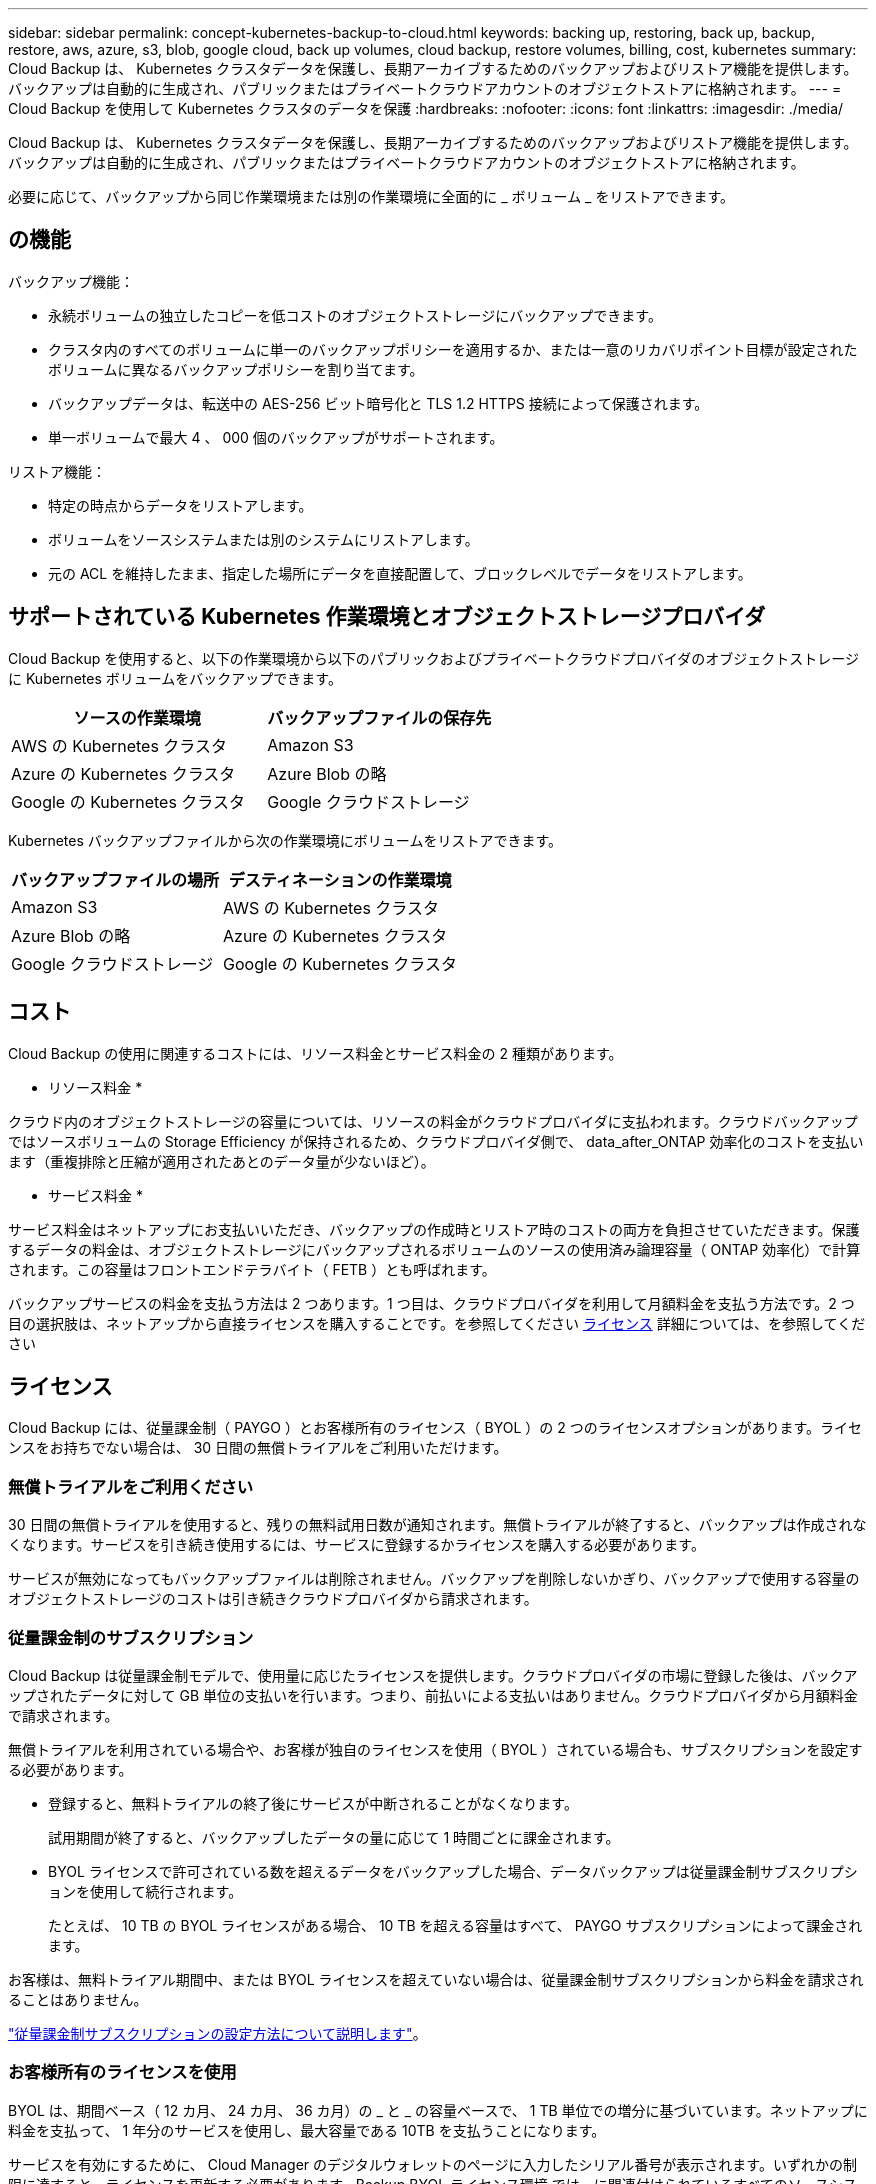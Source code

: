 ---
sidebar: sidebar 
permalink: concept-kubernetes-backup-to-cloud.html 
keywords: backing up, restoring, back up, backup, restore, aws, azure, s3, blob, google cloud, back up volumes, cloud backup, restore volumes, billing, cost, kubernetes 
summary: Cloud Backup は、 Kubernetes クラスタデータを保護し、長期アーカイブするためのバックアップおよびリストア機能を提供します。バックアップは自動的に生成され、パブリックまたはプライベートクラウドアカウントのオブジェクトストアに格納されます。 
---
= Cloud Backup を使用して Kubernetes クラスタのデータを保護
:hardbreaks:
:nofooter: 
:icons: font
:linkattrs: 
:imagesdir: ./media/


[role="lead"]
Cloud Backup は、 Kubernetes クラスタデータを保護し、長期アーカイブするためのバックアップおよびリストア機能を提供します。バックアップは自動的に生成され、パブリックまたはプライベートクラウドアカウントのオブジェクトストアに格納されます。

必要に応じて、バックアップから同じ作業環境または別の作業環境に全面的に _ ボリューム _ をリストアできます。



== の機能

バックアップ機能：

* 永続ボリュームの独立したコピーを低コストのオブジェクトストレージにバックアップできます。
* クラスタ内のすべてのボリュームに単一のバックアップポリシーを適用するか、または一意のリカバリポイント目標が設定されたボリュームに異なるバックアップポリシーを割り当てます。
* バックアップデータは、転送中の AES-256 ビット暗号化と TLS 1.2 HTTPS 接続によって保護されます。
* 単一ボリュームで最大 4 、 000 個のバックアップがサポートされます。


リストア機能：

* 特定の時点からデータをリストアします。
* ボリュームをソースシステムまたは別のシステムにリストアします。
* 元の ACL を維持したまま、指定した場所にデータを直接配置して、ブロックレベルでデータをリストアします。




== サポートされている Kubernetes 作業環境とオブジェクトストレージプロバイダ

Cloud Backup を使用すると、以下の作業環境から以下のパブリックおよびプライベートクラウドプロバイダのオブジェクトストレージに Kubernetes ボリュームをバックアップできます。

[cols="45,40"]
|===
| ソースの作業環境 | バックアップファイルの保存先 


| AWS の Kubernetes クラスタ | Amazon S3 


| Azure の Kubernetes クラスタ | Azure Blob の略 


| Google の Kubernetes クラスタ | Google クラウドストレージ 
|===
Kubernetes バックアップファイルから次の作業環境にボリュームをリストアできます。

[cols="40,45"]
|===
| バックアップファイルの場所 | デスティネーションの作業環境 


| Amazon S3 | AWS の Kubernetes クラスタ 


| Azure Blob の略 | Azure の Kubernetes クラスタ 


| Google クラウドストレージ | Google の Kubernetes クラスタ 
|===


== コスト

Cloud Backup の使用に関連するコストには、リソース料金とサービス料金の 2 種類があります。

* リソース料金 *

クラウド内のオブジェクトストレージの容量については、リソースの料金がクラウドプロバイダに支払われます。クラウドバックアップではソースボリュームの Storage Efficiency が保持されるため、クラウドプロバイダ側で、 data_after_ONTAP 効率化のコストを支払います（重複排除と圧縮が適用されたあとのデータ量が少ないほど）。

* サービス料金 *

サービス料金はネットアップにお支払いいただき、バックアップの作成時とリストア時のコストの両方を負担させていただきます。保護するデータの料金は、オブジェクトストレージにバックアップされるボリュームのソースの使用済み論理容量（ ONTAP 効率化）で計算されます。この容量はフロントエンドテラバイト（ FETB ）とも呼ばれます。

バックアップサービスの料金を支払う方法は 2 つあります。1 つ目は、クラウドプロバイダを利用して月額料金を支払う方法です。2 つ目の選択肢は、ネットアップから直接ライセンスを購入することです。を参照してください <<Licensing,ライセンス>> 詳細については、を参照してください



== ライセンス

Cloud Backup には、従量課金制（ PAYGO ）とお客様所有のライセンス（ BYOL ）の 2 つのライセンスオプションがあります。ライセンスをお持ちでない場合は、 30 日間の無償トライアルをご利用いただけます。



=== 無償トライアルをご利用ください

30 日間の無償トライアルを使用すると、残りの無料試用日数が通知されます。無償トライアルが終了すると、バックアップは作成されなくなります。サービスを引き続き使用するには、サービスに登録するかライセンスを購入する必要があります。

サービスが無効になってもバックアップファイルは削除されません。バックアップを削除しないかぎり、バックアップで使用する容量のオブジェクトストレージのコストは引き続きクラウドプロバイダから請求されます。



=== 従量課金制のサブスクリプション

Cloud Backup は従量課金制モデルで、使用量に応じたライセンスを提供します。クラウドプロバイダの市場に登録した後は、バックアップされたデータに対して GB 単位の支払いを行います。つまり、前払いによる支払いはありません。クラウドプロバイダから月額料金で請求されます。

無償トライアルを利用されている場合や、お客様が独自のライセンスを使用（ BYOL ）されている場合も、サブスクリプションを設定する必要があります。

* 登録すると、無料トライアルの終了後にサービスが中断されることがなくなります。
+
試用期間が終了すると、バックアップしたデータの量に応じて 1 時間ごとに課金されます。

* BYOL ライセンスで許可されている数を超えるデータをバックアップした場合、データバックアップは従量課金制サブスクリプションを使用して続行されます。
+
たとえば、 10 TB の BYOL ライセンスがある場合、 10 TB を超える容量はすべて、 PAYGO サブスクリプションによって課金されます。



お客様は、無料トライアル期間中、または BYOL ライセンスを超えていない場合は、従量課金制サブスクリプションから料金を請求されることはありません。

link:task-licensing-cloud-backup.html#use-a-cloud-backup-paygo-subscription["従量課金制サブスクリプションの設定方法について説明します"]。



=== お客様所有のライセンスを使用

BYOL は、期間ベース（ 12 カ月、 24 カ月、 36 カ月）の _ と _ の容量ベースで、 1 TB 単位での増分に基づいています。ネットアップに料金を支払って、 1 年分のサービスを使用し、最大容量である 10TB を支払うことになります。

サービスを有効にするために、 Cloud Manager のデジタルウォレットのページに入力したシリアル番号が表示されます。いずれかの制限に達すると、ライセンスを更新する必要があります。Backup BYOL ライセンス環境 では、に関連付けられているすべてのソースシステムがライセンスされます https://docs.netapp.com/us-en/cloud-manager-setup-admin/concept-netapp-accounts.html["Cloud Manager アカウント"^]。

link:task-licensing-cloud-backup.html#use-a-cloud-backup-byol-license["BYOL ライセンスの管理方法について説明します"]。



== Cloud Backup の仕組み

Kubernetes システムで Cloud Backup を有効にすると、サービスはデータのフルバックアップを実行します。初期バックアップ後は、追加のバックアップはすべて差分になります。つまり、変更されたブロックと新しいブロックのみがバックアップされます。これにより、ネットワークトラフィックを最小限に抑えることができます。


CAUTION: クラウドプロバイダ環境からバックアップファイルの管理や変更を直接行うと、ファイルが破損してサポートされない構成になる可能性があります。



=== サポートされるストレージクラスまたはアクセス階層

* AWS では、バックアップは _Standard_storage クラスから開始し、 30 日後に _Standard-Infrequent Access_storage クラスに移行します。
* Azure では、バックアップは _COOL アクセス層に関連付けられます。
* GCP では、バックアップはデフォルトで _Standard_storage クラスに関連付けられています。




=== クラスタごとにカスタマイズ可能なバックアップスケジュールと保持設定

作業環境で Cloud Backup を有効にすると、最初に選択したすべてのボリュームが、定義したデフォルトのバックアップポリシーを使用してバックアップされます。Recovery Point Objective （ RPO ；目標復旧時点）が異なるボリュームに対して異なるバックアップポリシーを割り当てる場合は、そのクラスタに追加のポリシーを作成し、そのポリシーを他のボリュームに割り当てることができます。

すべてのボリュームについて、毎時、毎日、毎週、および毎月のバックアップを組み合わせて選択できます。

カテゴリまたは間隔のバックアップの最大数に達すると、古いバックアップは削除されるため、常に最新のバックアップが保持されます。



== サポートされるボリューム

Cloud Backup は永続ボリューム（ PVS ）をサポートしています。



== 制限

* ポリシーにボリュームが割り当てられていない場合にバックアップポリシーを作成または編集するときは、バックアップの保持数を 1018 以下にする必要があります。回避策 では、ポリシーを作成するバックアップの数を減らすことができます。その後、ポリシーを編集して、ポリシーにボリュームを割り当てたあとで最大 4 、 000 個のバックアップを作成できます。
* Kubernetes ボリュームでは、 * 今すぐバックアップ * ボタンを使用したアドホックボリュームのバックアップはサポートされていません。

